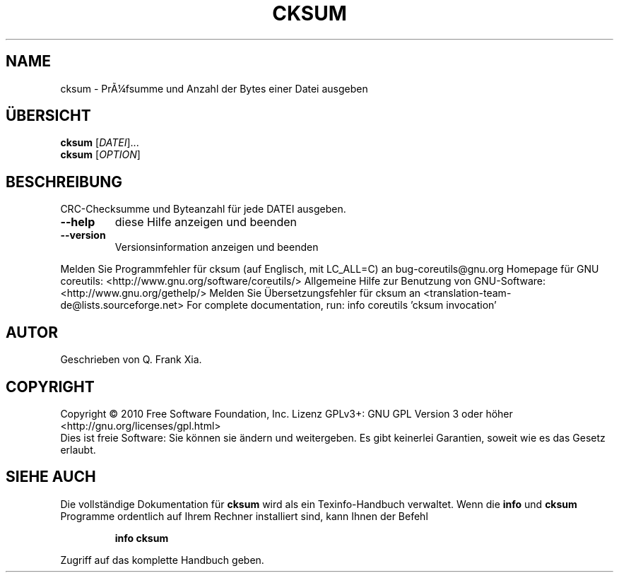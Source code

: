 .\" DO NOT MODIFY THIS FILE!  It was generated by help2man 1.38.2.
.TH CKSUM "1" "April 2010" "GNU coreutils 8.5" "Benutzerkommandos"
.SH NAME
cksum \- PrÃ¼fsumme und Anzahl der Bytes einer Datei ausgeben
.SH ÜBERSICHT
.B cksum
[\fIDATEI\fR]...
.br
.B cksum
[\fIOPTION\fR]
.SH BESCHREIBUNG
CRC\-Checksumme und Byteanzahl für jede DATEI ausgeben.
.TP
\fB\-\-help\fR
diese Hilfe anzeigen und beenden
.TP
\fB\-\-version\fR
Versionsinformation anzeigen und beenden
.PP
Melden Sie Programmfehler für cksum (auf Englisch, mit LC_ALL=C) an bug\-coreutils@gnu.org
Homepage für GNU coreutils: <http://www.gnu.org/software/coreutils/>
Allgemeine Hilfe zur Benutzung von GNU\-Software: <http://www.gnu.org/gethelp/>
Melden Sie Übersetzungsfehler für cksum an <translation\-team\-de@lists.sourceforge.net>
For complete documentation, run: info coreutils 'cksum invocation'
.SH AUTOR
Geschrieben von Q. Frank Xia.
.SH COPYRIGHT
Copyright \(co 2010 Free Software Foundation, Inc.
Lizenz GPLv3+: GNU GPL Version 3 oder höher <http://gnu.org/licenses/gpl.html>
.br
Dies ist freie Software: Sie können sie ändern und weitergeben.
Es gibt keinerlei Garantien, soweit wie es das Gesetz erlaubt.
.SH "SIEHE AUCH"
Die vollständige Dokumentation für
.B cksum
wird als ein Texinfo-Handbuch verwaltet. Wenn die
.B info
und
.B cksum
Programme ordentlich auf Ihrem Rechner installiert sind, kann Ihnen der
Befehl
.IP
.B info cksum
.PP
Zugriff auf das komplette Handbuch geben.
